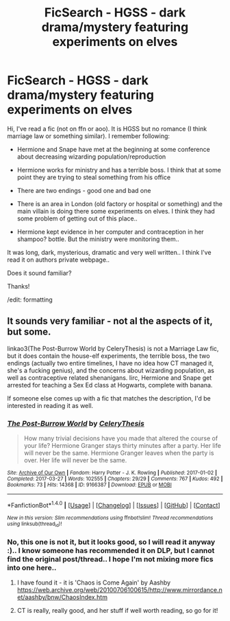 #+TITLE: FicSearch - HGSS - dark drama/mystery featuring experiments on elves

* FicSearch - HGSS - dark drama/mystery featuring experiments on elves
:PROPERTIES:
:Author: werty71
:Score: 1
:DateUnix: 1508104721.0
:DateShort: 2017-Oct-16
:END:
Hi, I've read a fic (not on ffn or aoo). It is HGSS but no romance (I think marriage law or something similar). I remember following:

- Hermione and Snape have met at the beginning at some conference about decreasing wizarding population/reproduction

- Hermione works for ministry and has a terrible boss. I think that at some point they are trying to steal something from his office

- There are two endings - good one and bad one

- There is an area in London (old factory or hospital or something) and the main villain is doing there some experiments on elves. I think they had some problem of getting out of this place..

- Hermione kept evidence in her computer and contraception in her shampoo? bottle. But the ministry were monitoring them..

It was long, dark, mysterious, dramatic and very well written.. I think I've read it on authors private webpage..

Does it sound familiar?

Thanks!

/edit: formatting


** It sounds very familiar - not al the aspects of it, but some.

linkao3(The Post-Burrow World by CeleryThesis) is not a Marriage Law fic, but it does contain the house-elf experiments, the terrible boss, the two endings (actually two entire timelines, I have no idea how CT managed it, she's a fucking genius), and the concerns about wizarding population, as well as contraceptive related shenanigans. Iirc, Hermione and Snape get arrested for teaching a Sex Ed class at Hogwarts, complete with banana.

If someone else comes up with a fic that matches the description, I'd be interested in reading it as well.
:PROPERTIES:
:Author: Jaggedrain
:Score: 2
:DateUnix: 1508169733.0
:DateShort: 2017-Oct-16
:END:

*** [[http://archiveofourown.org/works/9166387][*/The Post-Burrow World/*]] by [[http://www.archiveofourown.org/users/CeleryThesis/pseuds/CeleryThesis][/CeleryThesis/]]

#+begin_quote
  How many trivial decisions have you made that altered the course of your life? Hermione Granger stays thirty minutes after a party. Her life will never be the same. Hermione Granger leaves when the party is over. Her life will never be the same.
#+end_quote

^{/Site/: [[http://www.archiveofourown.org/][Archive of Our Own]] *|* /Fandom/: Harry Potter - J. K. Rowling *|* /Published/: 2017-01-02 *|* /Completed/: 2017-03-27 *|* /Words/: 102555 *|* /Chapters/: 29/29 *|* /Comments/: 767 *|* /Kudos/: 492 *|* /Bookmarks/: 73 *|* /Hits/: 14368 *|* /ID/: 9166387 *|* /Download/: [[http://archiveofourown.org/downloads/Ce/CeleryThesis/9166387/The%20PostBurrow%20World.epub?updated_at=1490617141][EPUB]] or [[http://archiveofourown.org/downloads/Ce/CeleryThesis/9166387/The%20PostBurrow%20World.mobi?updated_at=1490617141][MOBI]]}

--------------

*FanfictionBot*^{1.4.0} *|* [[[https://github.com/tusing/reddit-ffn-bot/wiki/Usage][Usage]]] | [[[https://github.com/tusing/reddit-ffn-bot/wiki/Changelog][Changelog]]] | [[[https://github.com/tusing/reddit-ffn-bot/issues/][Issues]]] | [[[https://github.com/tusing/reddit-ffn-bot/][GitHub]]] | [[[https://www.reddit.com/message/compose?to=tusing][Contact]]]

^{/New in this version: Slim recommendations using/ ffnbot!slim! /Thread recommendations using/ linksub(thread_id)!}
:PROPERTIES:
:Author: FanfictionBot
:Score: 1
:DateUnix: 1508169767.0
:DateShort: 2017-Oct-16
:END:


*** No, this one is not it, but it looks good, so I will read it anyway :).. I know someone has recommended it on DLP, but I cannot find the original post/thread.. I hope I'm not mixing more fics into one here..
:PROPERTIES:
:Author: werty71
:Score: 1
:DateUnix: 1508180970.0
:DateShort: 2017-Oct-16
:END:

**** I have found it - it is 'Chaos is Come Again' by Aashby [[https://web.archive.org/web/20100706100615/http://www.mirrordance.net/aashby/bnw/ChaosIndex.htm]]
:PROPERTIES:
:Author: werty71
:Score: 2
:DateUnix: 1508181674.0
:DateShort: 2017-Oct-16
:END:


**** CT is really, really good, and her stuff if well worth reading, so go for it!
:PROPERTIES:
:Author: Jaggedrain
:Score: 1
:DateUnix: 1508181284.0
:DateShort: 2017-Oct-16
:END:
